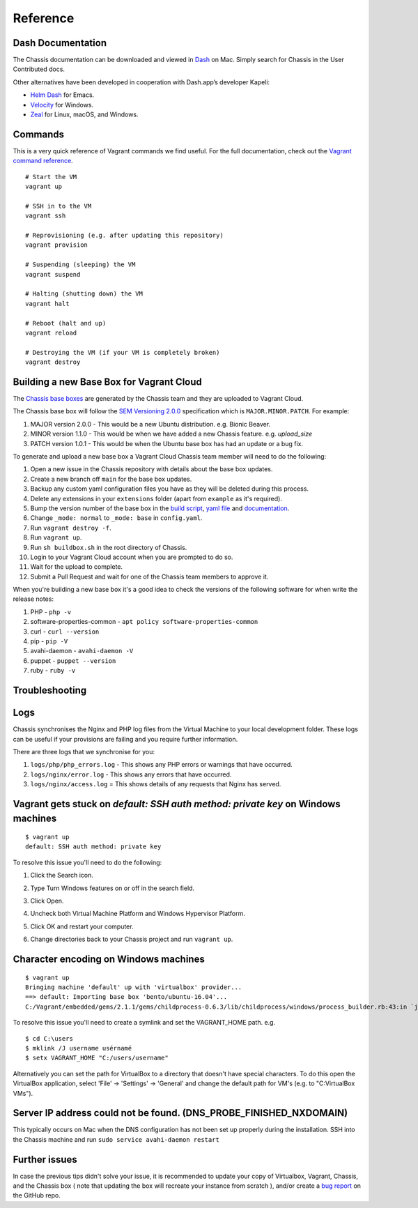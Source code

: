 Reference
=========

Dash Documentation
------------------

The Chassis documentation can be downloaded and viewed in `Dash`_ on Mac. Simply search for Chassis in the User Contributed docs.

.. image:: _static/dash.png

Other alternatives have been developed in cooperation with Dash.app’s developer Kapeli:

* `Helm Dash`_ for Emacs.
* `Velocity`_ for Windows.
* `Zeal`_ for Linux, macOS, and Windows.

.. _Dash: https://kapeli.com/dash
.. _Helm Dash: https://github.com/dash-docs-el/helm-dash
.. _Velocity: http://velocity.silverlakesoftware.com/
.. _Zeal: https://zealdocs.org/

.. highlight:: console

Commands
--------

This is a very quick reference of Vagrant commands we find useful. For the full
documentation, check out the `Vagrant command reference`_.

.. _Vagrant command reference: https://docs.vagrantup.com/v2/cli/index.html

::

  # Start the VM
  vagrant up

  # SSH in to the VM
  vagrant ssh

  # Reprovisioning (e.g. after updating this repository)
  vagrant provision

  # Suspending (sleeping) the VM
  vagrant suspend

  # Halting (shutting down) the VM
  vagrant halt

  # Reboot (halt and up)
  vagrant reload

  # Destroying the VM (if your VM is completely broken)
  vagrant destroy

Building a new Base Box for Vagrant Cloud
-----------------------------------------

The `Chassis base boxes`_ are generated by the Chassis team and they are uploaded to Vagrant Cloud.

The Chassis base box will follow the `SEM Versioning 2.0.0`_ specification which is ``MAJOR.MINOR.PATCH``.
For example:

1. MAJOR version 2.0.0 - This would be a new Ubuntu distribution. e.g. Bionic Beaver.
2. MINOR version 1.1.0 - This would be when we have added a new Chassis feature. e.g. `upload_size`
3. PATCH version 1.0.1 - This would be when the Ubuntu base box has had an update or a bug fix.

To generate and upload a new base box a Vagrant Cloud Chassis team member will need to do the following:

1. Open a new issue in the Chassis repository with details about the base box updates.
2. Create a new branch off ``main`` for the base box updates.
3. Backup any custom yaml configuration files you have as they will be deleted during this process.
4. Delete any extensions in your ``extensions`` folder (apart from ``example`` as it's required).
5. Bump the version number of the base box in the `build script`_, `yaml file`_ and `documentation`_.
6. Change ``_mode: normal`` to ``_mode: base`` in ``config.yaml``.
7. Run ``vagrant destroy -f``.
8. Run ``vagrant up``.
9. Run ``sh buildbox.sh`` in the root directory of Chassis.
10. Login to your Vagrant Cloud account when you are prompted to do so.
11. Wait for the upload to complete.
12. Submit a Pull Request and wait for one of the Chassis team members to approve it.

When you're building a new base box it's a good idea to check the versions of the following software for when write the
release notes:

1. PHP - ``php -v``
2. software-properties-common - ``apt policy software-properties-common``
3. curl - ``curl --version``
4. pip - ``pip -V``
5. avahi-daemon - ``avahi-daemon -V``
6. puppet - ``puppet --version``
7. ruby - ``ruby -v``

.. _Chassis base boxes: https://app.vagrantup.com/chassis
.. _SEM Versioning 2.0.0: https://semver.org/
.. _build script: https://github.com/Chassis/Chassis/blob/main/buildbox.sh#L55
.. _yaml file: https://github.com/Chassis/Chassis/blob/main/config.yaml#L13
.. _documentation: https://github.com/Chassis/Chassis/blob/main/docs/conf.py#L56-L59


Troubleshooting
---------------

Logs
----

Chassis synchronises the Nginx and PHP log files from the Virtual Machine to your local development folder. These logs can be useful if your provisions are failing and you require further information.

There are three logs that we synchronise for you:

1. ``logs/php/php_errors.log`` - This shows any PHP errors or warnings that have occurred.
2. ``logs/nginx/error.log`` - This shows any errors that have occurred.
3. ``logs/nginx/access.log`` = This shows details of any requests that Nginx has served.

Vagrant gets stuck on `default: SSH auth method: private key` on Windows machines
---------------------------------------------------------------------------------
::

  $ vagrant up
  default: SSH auth method: private key

To resolve this issue you'll need to do the following:

1. Click the Search icon.
2. Type Turn Windows features on or off in the search field.
3. Click Open.
      .. image:: _static/windows_features_1.jpeg
4. Uncheck both Virtual Machine Platform and Windows Hypervisor Platform.
      .. image:: _static/windows_features_2.jpeg
5. Click OK and restart your computer.
6. Change directories back to your Chassis project and run ``vagrant up``.


Character encoding on Windows machines
--------------------------------------

::

  $ vagrant up
  Bringing machine 'default' up with 'virtualbox' provider...
  ==> default: Importing base box 'bento/ubuntu-16.04'...
  C:/Vagrant/embedded/gems/2.1.1/gems/childprocess-0.6.3/lib/childprocess/windows/process_builder.rb:43:in `join': incompatible character encodings: Windows-1252 and UTF-8 (Encoding::CompatibilityError)


To resolve this issue you'll need to create a symlink and set the VAGRANT_HOME path. e.g.

::

  $ cd C:\users
  $ mklink /J username usérnamé
  $ setx VAGRANT_HOME "C:/users/username"

Alternatively you can set the path for VirtualBox to a directory that doesn't have special characters. To do this open the VirtualBox application, select 'File' -> 'Settings' -> 'General' and change the default path for VM's (e.g. to "C:\VirtualBox VMs").

Server IP address could not be found. (DNS_PROBE_FINISHED_NXDOMAIN)
---------------------------------------------------------------------

This typically occurs on Mac when the DNS configuration has not been set up properly during the installation. SSH into the Chassis machine and run ``sudo service avahi-daemon restart``

Further issues
--------------

In case the previous tips didn't solve your issue, it is recommended to update your copy of Virtualbox, Vagrant, Chassis, and the Chassis box ( note that updating the box will recreate your instance from scratch ), and/or create a `bug report`_ on the GitHub repo.

.. _Bug report: https://github.com/Chassis/Chassis/issues
